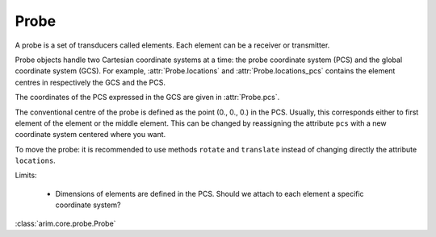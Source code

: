 .. _probe:

=====
Probe
=====

.. py:currentmodule:: arim.core.probe

A probe is a set of transducers called elements. Each element can be a receiver or transmitter.

Probe objects handle two Cartesian coordinate systems at a time: the probe coordinate system (PCS) and the global coordinate
system (GCS). For example, :attr:`Probe.locations` and :attr:`Probe.locations_pcs` contains the element centres in respectively
the GCS and the PCS.

The coordinates of the PCS expressed in the GCS are given in :attr:`Probe.pcs`.

The conventional centre of the probe is defined as the point (0., 0., 0.) in the PCS. Usually, this corresponds either
to first element of the element or the middle element. This can be changed by reassigning the attribute ``pcs`` with
a new coordinate system centered where you want.

To move the probe: it is recommended to use methods ``rotate`` and ``translate`` instead of changing directly the
attribute ``locations``.


Limits:

  - Dimensions of elements are defined in the PCS. Should we attach to each element a specific coordinate system? 

:class:`arim.core.probe.Probe`

